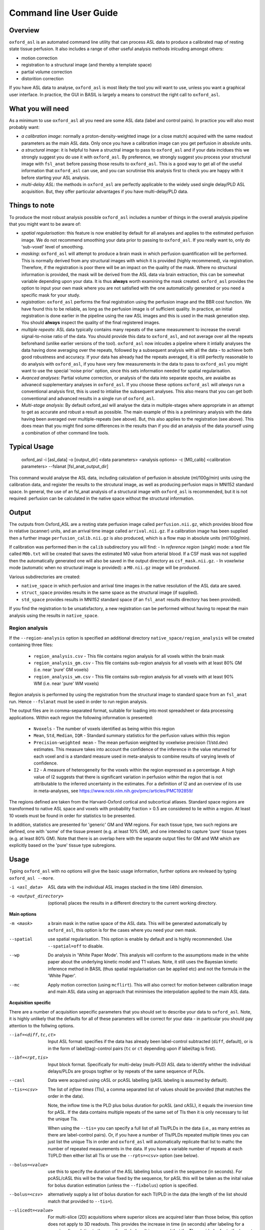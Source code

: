 =======================
Command line User Guide
=======================

Overview
--------

``oxford_asl`` is an automated command line utility that can process ASL
data to produce a calibrated map of resting state tissue perfusion. It
also includes a range of other useful analysis methods inlcuding
amongst others:

- motion correction
- registration to a structural image (and thereby a template space)
- partial volume correction
- distorition correction

If you have ASL data to analyse, ``oxford_asl`` is most likely the tool
you will want to use, unless you want a graphical user interface. In
practice, the GUI in BASIL is largely a means to construct the right
call to ``oxford_asl``.

What you will need
-------------------------
As a minimum to use ``oxford_asl`` all you need are some ASL data (label
and control pairs). In practice you will also most probably want:

- *a calibration image*: normally a proton-density-weighted image (or
  a close match) acquired with the same readout parameters as the main
  ASL data. Only once you have a calibration image can you get
  perfusion in absolute units.
- *a structural image*: it is helpful to have a structral image to pass
  to ``oxford_asl`` and if your data incldues this we strongly suggest
  you do use it with ``oxford_asl``. By preference, we strongly
  suggest you process your structural image with ``fsl_anat`` before
  passing those results to ``oxford_asl``. This is a good way to get
  all of the useful information that ``oxford_asl`` can use, and you
  can scrutinise this analysis first to check you are happy with it
  before starting your ASL analysis.
- *multi-delay ASL*: the methods in ``oxford_asl`` are perfectly
  applicable to the widely used single delay/PLD ASL acquisition. But,
  they offer particular advantages if you have multi-delay/PLD data.

Things to note
-------------------------
To produce the most robust analysis possible ``oxford_asl`` includes a
number of things in the overall analysis pipeline that you might want
to be aware of:

- *spatial regularisation*: this feature is now enabled by default for
  all analyses and applies to the estimated perfusion image. We do not
  recommend smoothing your data prior to passing to ``oxford_asl``. If
  you really want to, only do 'sub-voxel' level of smoothing.
- *masking*: ``oxford_asl`` will attempt to produce a brain mask in
  which perfusion quantification will be performed. This is normally
  derived from any structural images with which it is provided (highly
  recommened), via registration. Therefore, if the registration is
  poor there will be an impact on the quality of the mask. Where no
  structural information is provided, the mask will be derived from
  the ASL data via brain extraction, this can be somewhat variable
  depending upon your data. It is thus **always** worth examining the
  mask created. ``oxford_asl`` provides the option to input your own
  mask where you are not satisfied with the one automatically
  generated or you need a specific mask for your study.
- *registration*: ``oxford_asl`` performs the final registration
  using the perfusion image and the BBR cost function. We have found
  this to be reliable, as long as the perfusion image is of
  sufficient quality. In practice, an initial registration is done
  earlier in the pipeline using the raw ASL images and this is used
  in the mask generation step. You should **always** inspect the
  quality of the final registered images.
- *multiple repeats*: ASL data typically contains many repeats of the
  same measurement to increase the overall signal-to-noise ratio of
  the data. You should provide this data to ``oxford_asl``, and not
  average over all the repeats beforehand (unlike earlier versions of
  the tool). ``oxford_asl`` now inlcudes a pipeline where it intially
  analyses the data having done averaging over the repeats, followed
  by a subsequent analysis with all the data - to achieve both good
  robustness and accuracy. If your data has already had the repeats
  averaged, it is still perfectly reasonable to do analysis with
  ``oxford_asl``, if you have very few measurements in the data to pass
  to ``oxford_asl`` you might want to use the special 'noise prior'
  option, since this sets information needed for spatial regularisation.
- *Avanced analyses*: Partial volume correction, or analysis of the
  data into separate epochs, are avaialbe as advanecd supplementary
  analyses in ``oxford_asl``. If you choose these options
  ``oxford_asl`` will *always* run a conventional analysis first, this
  is used to intialise the subsequent analyses. This also means that
  you can get both conventional and advanced results in a single run
  of ``oxford_asl``.
- *Multi-stage analysis*: By default oxford_asl will analyse the data
  in multiple-stages where appropriate in an attempt to get as accurate and robust a
  result as possible. The main example of this is a preliminary
  analysis with the data having been averaged over multiple-repeats
  (see above). But, this also applies to the registration (see
  above). This does mean that you might find some differences in the
  results than if you did an analysis of the data yourself using a
  combination of other command line tools.

Typical Usage
-------------

    oxford_asl -i [asl_data] -o [output_dir] <data parameters> <analysis options> \
    -c [M0_calib] <calibration parameters> --fslanat [fsl_anat_output_dir]

This command would analyse the ASL data, including calculation of perfusion in absolute (ml/100g/min) units using the calibration data, and register the results to the strcutural image, as well as producing perfusion maps in MNI152 standard space. In general, the use of an fsl_anat analysis of a structural image with ``oxford_asl`` is recommended, but it is not required: perfusion can be calculated in the native space without the structural information.


Output
------

The outputs from Oxford_ASL are a resting state perfusion image called ``perfusion.nii.gz``, which provides blood flow in relative (scanner) units, and an arrival time image called ``arrival.nii.gz``. If a calibration image has been supplied then a further image ``perfusion_calib.nii.gz`` is also produced, which is a flow map in absolute units (ml/100g/min).

If calibration was performed then in the ``calib`` subdirectory you will find:
- In *reference region* (*single*) mode: a text file called ``M0b.txt`` will be created that saves the estimated M0 value from arterial blood. If a CSF mask was not supplied then the automatically generated one will also be saved in the output directory as ``csf_mask.nii.gz``.
- In *voxelwise* mode (automatic when no structural image is provided): a ``M0.nii.gz`` image will be produced.

Various subdirectories are created:

- ``native_space`` in which perfusion and arrival time images in the native resolution of the ASL data are saved.
- ``struct_space`` provides results in the same space as the structural image (if supplied).
- ``std_space`` provides results in MNI152 standard space (if an ``fsl_anat`` results directory has been provided).

If you find the registration to be unsatisfactory, a new registration can be performed without having to repeat the main analysis using the results in ``native_space``.

Region analysis
~~~~~~~~~~~~~~~

If the ``--region-analysis`` option is specified an additional directory ``native_space/region_analysis`` will be created containing three files:

 - ``region_analysis.csv`` - This file contains region analysis for all voxels within the brain mask
 - ``region_analysis_gm.csv`` - This file contains sub-region analysis for all voxels with at least 80% GM (i.e. near 'pure' GM voxels)
 - ``region_analysis_wm.csv`` - This file contains sub-region analysis for all voxels with at least 90% WM (i.e. near 'pure' WM voxels)
 
Region analysis is performed by using the registration from the structural image to standard space from an ``fsl_anat`` run. Hence ``--fslanat`` must
be used in order to run region analysis.

The output files are in comma-separated format, suitable for loading into most spreadsheet or data processing applications. Within each region the following information is presented:

 - ``Nvoxels`` - The number of voxels identified as being within this region
 - ``Mean``, ``Std``, ``Median``, ``IQR`` - Standard summary statistics for the perfusion values within this region
 - ``Precision-weighted mean`` - The mean perfusion weighted by voxelwise precision (1/std.dev) estimates. This measure takes into account the confidence of the 
   inference in the value returned for each voxel and is a standard measure used in meta-analysis to combine results of varying levels of confidence.
 - ``I2`` - A measure of heterogeneity for the voxels within the region expressed as a percentage. A high value of I2 suggests that there is significant
   variation in perfusion *within* the region that is not attributable to the inferred uncertainty in the estimates. For a definition of I2 and an overview
   of its use in meta-analyses, see https://www.ncbi.nlm.nih.gov/pmc/articles/PMC192859/

The regions defined are taken from the Harvard-Oxford cortical and subcortical atlases. Standard space regions are transformed to native ASL space and 
voxels with probability fraction > 0.5 are considered to lie within a region. At least 10 voxels must be found in order for statistics to be presented.

In addition, statistics are presented for 'generic' GM and WM regions. For each tissue type, two such regions are defined, one with 'some' of the
tissue present (e.g. at least 10% GM), and one intended to capture 'pure' tissue types (e.g. at least 80% GM). Note that there is an overlap here with the 
separate output files for GM and WM which are explicitly based on the 'pure' tissue type subregions.

Usage
-----

Typing ``oxford_asl`` with no options will give the basic usage information, further options are revleaed by typing ``oxford_asl --more``.

-i <asl_data>  ASL data with the individual ASL images stacked in the time (4th) dimension.
-o <output_directory>  (optional)  places the results in a different directory to the current working directory.

**Main options**

-m <mask>  a brain mask in the native space of the ASL data. This will be generated automatically by ``oxford_asl``, this option is for the cases where you need your own mask.
--spatial  use spatial regularisation. This option is enable by default and is highly recommended. Use ``--spatial=off`` to disable.
--wp  Do analysis in 'White Paper Mode'. This analysis will conform to the assumptions made in the white paper about the underlying kinetic model and T1 values. Note, it still uses the Bayesian kinetic inference method in BASIL (thus spatial regularisation can be applied etc) and not the formula in the 'White Paper'.
--mc  Apply motion correction (using ``mcflirt``). This will also correct for motion between calibration image and main ASL data using an approach that minimises the interpolation applied to the main ASL data.

**Acquisition specific**

There are a number of acquisition sepecific parameters that you should set to describe your data to ``oxford_asl``. Note, it is highly unlikely that the defaults for all of these parameters will be correct for your data - in particular you should pay attention to the follwing options.

--iaf=<diff,tc,ct>  Input ASL format: specifies if the data has already been label-control subtracted (``diff``, default), or is in the form of label(tag)-control pairs (``tc`` or ``ct`` depending upon if label/tag is first).
--ibf=<rpt,tis>  Input block format. Specifically for multi-delay (multi-PLD) ASL data to identify whther the individual delays/PLDs are groups togther or by repeats of the same sequence of PLDs.
--casl  Data were acquired using cASL or pcASL labelling (pASL labeling is assumed by default).
--tis=<csv>  The list of *inflow times* (TIs), a comma separated list of values should be provided (that matches the order in the data).

  Note, the inflow time is the PLD plus bolus duration for pcASL (and cASL), it equals the inversion time for pASL.
  If the data contains multiple repeats of the same set of TIs then it is only necessary to list the unique TIs.

  When using the ``--tis=`` you can specify a full list of all TIs/PLDs in the data (i.e., as many entries as there are label-control pairs). Or, if you have a number of TIs/PLDs repeated multiple times you can just list the unique TIs in order and ``oxford_asl`` will automatically replicate that list to mathc the number of repeated measurements in the data. If you have a variable number of repeats at each TI/PLD then either list all TIs or use the ``--rpts=<csv>`` option (see below).
  
--bolus=<value>  use this to specify the duration of the ASL labeling bolus used in the sequence (in seconds). For pcASL/cASL this will be the value fixed by the sequence, for pASL this will be taken as the inital value for bolus duration estimation (unless the ``--fixbolus``) option is specified.
--bolus=<csv>  alternatively supply a list of bolus duration for each TI/PLD in the data (the length of the list should match that provided to ``--tis=``).
--slicedt=<value>  For multi-slice (2D) acquisitions where superior slices are acquired later than those below, this option does not apply to 3D readouts. This provides the increase in time (in seconds) after labeling for a superior slice relative to the one directly below. It is assumed that the TIs provided refer to the lowest slice in the dataset.

There are further acquisition specific parameters that you might need to invoke depending upon your data, although the defaults here are more likely to apply.

--bat=<value>  A value for Arterial Transit Time (ATT), here called Bolus Arrival Time (BAT). For single delay/PLD ASL this is the value used in the perfusion calculation (and it is set to 0 in 'White Paper Mode'). For multi-delay/PLD ASL this value will be used to initialise the estimation of ATT from the data. Typically, the ATT is longer in pcASL compared to pASL. The defaults are 0.7 s for pASL and 1.3 s for pcASL based on typical experience.
--t1=<value>  The T1 value of tissue, 1.3 s by default (assuming acquisition at 3T).
--t1b=<value>  The T1 value of arterial blood, 1.65 s by default (assuming acquisition at 3T).
--sliceband=<number>  Number of slices per band in a multi-band acquisition.
--rpts=<csv>  Number of repeated measurements for each TI/PLD in the TIs list (``--tis=<csv>``), for use where the number of repeated measurements varies at each TI.

**Structural image**

The inclusion of a structural image is optional but highly recommended, as various useful pieces of information can be extracted when this image is used as part of ``oxford_asl``, and partial volume correction can be done. Generally, we recommend the use of ``fsl_anat`` to process the structural image prior to use with ``oxford_asl``.

--fslanat=<directory>  An ``fsl_anat`` results directory from the structural image (Note that ideally brain extraction and segmentation will have been performed, ``oxford_asl`` will also use the bias field correction if present).
-s <image>  High resolution structural image (assumed to be T1 weighted or similar). An alternative to ``--fslanat``, if neither is not provided then results will be provided in native space only. Also requires the provision of a brain extracted version of the image with ``--sbrain``.
--sbrain=<image>  Brain extracted (e.g., using ``bet``) version of the structural image.
--fastsrc=<image_stub>  The results of a ``fast`` segmentation of the structural image. This option is an alternative to ``--fslanat`` for entering partial volume estimates (and bias field), in the same space as the structural image, into ``oxford_asl``. It presumes the images will be presented with the same naming syntax as a ``fast`` output, but any alternative source of partial volume estimates could be used.
--senscorr  Instruct ``oxford_asl`` to use the bias field map from ``fsl_anat`` or ``fast`` for coil sensitivity correction where this hasn't been done on the scanner or there isn't a separate correction available.
--region-analysis  Generate additional regional analysis of the perfusion map by registration of the image to standard space and comparison with regions in
the Hardvard-Oxford standard atlas.

**Calibration**

Most commonly you will have a calibration image that is some form of (approximately) proton-density-weighted image and thus will use the ``-c`` option.

-c <M0_calib_image>  specifies the M0 calibration image that is used to get flow values in absolute units. This should be an image with any repeated measurements stacked in the 4th (time) dimension.
--tr=<value>  the repetition time for the calibration image.
--alpha=<value>  the inversion efficiency of the labeling process, the defaults are likely to apply for most ASL data: 0.98 (pASL) or 0.85 (pcASL/cASL)
--cmethod=<single,voxel>  Specifies whether the calibration is done via a single M0 value calculated from the CSF in the ventricles (``single``) or using a voxelwise approach where M0 is calcuated in every voxel (``voxel``).

  The voxelwise method is the simplest and follows the procedure in the 'White Paper', adding a correction for partial volume effects around the edge of the brain. This is is used whenever a structural image is not supplied.
  The single method, using CSF for calibration, automatically generates a ventricle mask in ASL space from the segmentation of the structural image. You should inspect this mask to ensure it has been sucessful (in the ``calib`` subdirectory of the results). This procedure can sometimes fail, in which case you can supply your own mask using the ``--csf`` option.
  More advanced calibration can be performed using ``asl_calib``.

--M0=<value>  A single precomputed value for the value of equilbirum magnetization in arterial blood. Useful when you have already performed calibration, e.g. using ``asl_calib``.

There are further advanced/extended options for calibraiton:

--csf=<image>  Image in the same space as the structural that is a mask of voxels containing CSF to be used in calibration. This is a further option of the calibration step and allows the CSF mask to be manually specified if the automated procedure fails.
--cgain=<value>  If the calibration image has been acquired with a different gain to the ASL data this can be specified here. For example, when using background suppression the raw ASL signal will be much smaller than the (non background suppressed) calibration image so a higher gain might be employed in the acquisition.
--t1csf=<value>  Supply a value for the T1 of CSF to be used in the calibration process. Default values are used by asl_calib based on a 3T field strength (these can be checked by calling ``asl_calib`` at the command line).
--te=<value>  Set the echo time (in milliseconds) for the readout so that T2 (or T2*) effects are taken into account in the calibration. If this is not supplied then TE = 0 ms is assumed, i.e. T2/T2* effects are negligible. Default values are assumed by asl_calib for T2/T2* values, you might wish to treat these with caution as these are estimates based on the literature.
--t2star  Tells oxford_asl to correct for T2* rather than T2 effects. This simply tells ``asl_calib`` to use the default values for T2* in place of T2 in the calculations.
--t2csf=<value>  Supply a value for the T2 (in milliseconds) of CSF to be used in the calibration process, only relevant if you supply the TE value. Default values are used by ``asl_calib`` based on a 3T field strength (these can be checked by calling ``asl_calib`` at the command line).
--t2bl=<value>  Supply a value for the T2 of blood to be used in the calibration process, only relevant if you supply the TE value. Default values are used by ``asl_calib`` based on a 3T field strength (these can be checked by calling ``asl_calib`` at the command line).

**Registration**

There are some extended options (to be used alongside a structural image) for the purposes of registration.

--asl2struc=<mat>  an existing ASL to structural image transformation matix, skips the registration process.
-r <image>  low resolution structural image used as an extra step in the registration to improve resulting transformation.
--regfrom=<image>  An alternative image to use as the basis of registration. This should be the same resolution as the ASL data and aligned to it. 

**Kinetic Analysis**

--artoff  Turn off correction for signal arising from ASL signal still within the (macro) vasculature, this might be appropriate if the acquisition employed flow suppression. This is enabled by default for single-delay/PLD ASL.
--fixbolus  Turn off the automatic estimation of bolus duration, this might be appropriate if the bolus duration is well defined by the acquisition sequence and is on by default for cASL and pcASL. It might be appropriate to use this with pASL where the bolus duration has been fixed using QUIPSSII or Q2TIPS.
--fixbat  Force basil not to infer the ATT (BAT), this is on by default for single-delay/PLD ASL.
--batsd  The standard deviation for the ATT (BAT) prior distribution (default 0.316 seconds for single-PLD, 1.0 second for multi-PLD). See BASIL command line user guide for more information.
--infert1  Incorporate uncertainty in the T1 values into the analysis. Strictly this inlcudes the T1 values in the inference process, but dont expect accurate T1 maps from ASL data.
--noiseprior  Use the in-built informative prior for noise estimation. This is particuarly useful where you only have a small number of repeats/volumes in the main ASL data (e.g., if your data has already been averaged before you get it). This provides information to ``basil`` about the typical noise present in ASL data and helps with the application of appropriate spatial regularisation.
--noisesd  The standard deviation of the noise as described by the noise prior, overrides the values set internally and needs to be of the form of the standard deviation of the noise relative to the magnitude of the ASL data (only for very advanced use).


**Distortion Correction**

Distortion correction for (EPI) ASL images follows the methodology used in BOLD EPI distortion correction.

Using a separately acquired fieldmap (structural image is required), this can in principle be in any image space (not necessarily already alinged with the ASL or structural image), the syntax follows ``epi_reg``:

--fmap=<image>  fieldmap image (in rad/s)
--fmapmag=<image>  fieldmap magnitude image - wholehead extracted
--fmapmagbrain=<image>  fieldmap magnitude image - brain extracted
--echospacing=<value>  effective EPI echo spacing (sometimes called dwell time) - in seconds
--pedir=<dir>  phase encoding direction, dir = x/y/z/-x/-y/-z
--nofmapreg  do not perform registration of fmap to T1 (use if fmap already in T1-space)

Further information on fieldmaps can be found under the ``fsl_prepare_fieldmap`` documentation on the FSL webpages.
 
Using phase-encode-reversed calibration image (a la ``topup``):
 
--cblip  phase-encode-reversed (blipped) calibration image
--echospacing=<value>  Effective EPI echo spacing (sometimes called dwell time) - in seconds
--pedir=<dir>  phase encoding direction, dir = x/y/z/-x/-y/-z

For ``topup`` the effective EPI echo spacing is converted to total readout time by multiplication by the number of slices (minus one) in the encode direction. Earlier versions of oxford_asl (pre v3.9.22) interpreted the ``--echospacing`` parameter as total readout time when supplied with a phase-encode-reversed calibration image.

**Partial volume correction**

Correction for the effect of partial voluming of grey and white matter, and CSF can be performed using ``oxford_asl`` to get maps of 'pure' grey (and white) matter perfusion. When partial volume correction is performed a separate subdirectory (``pvcorr``) within the main results subdirectories will appear with the corrected perfusion images in: in this directory the ``perfusion.nii.gz`` image is for grey matter, ``perfusion_wm.nii.gz`` contains white matter estimates. Note that, the non-corrected analysis is always run prior to partial volume correction and thus you will also get a conventional perfusion image.

 --pvcorr    : Do partial volume correction
 
  PV estimates will be taken from:
  
  - fsl_anat dir (``--fslanat``), if supplied
  - exising fast segmentation (``--fastsrc``), if supplied
  - FAST segmenation of structural (if using `-s` and `--sbet`)
  - User supplied PV estimates (--pvgm, --pvwm)
   
   --pvgm    : Partial volume estimates for GM
   --pvwm    : Partial volume estimates for WM

**Epoch analysis**

The data can also be analysed as separate epochs based on the different measurements (volumes) within the ASL data. This can be a useful way of examining changes in perfusion over the duration of the acquisition, although shorter epochs will contain fewer measurements and thus be more noisy. Epoch analysis is always preceeded by a conventional analysis of the full data and thus the conventional perfusion image will also be generated from the full dataset.

--elen  Length of each epoch in TIs.
--eol   Overlap of each epoch in TIs (default is 0).
